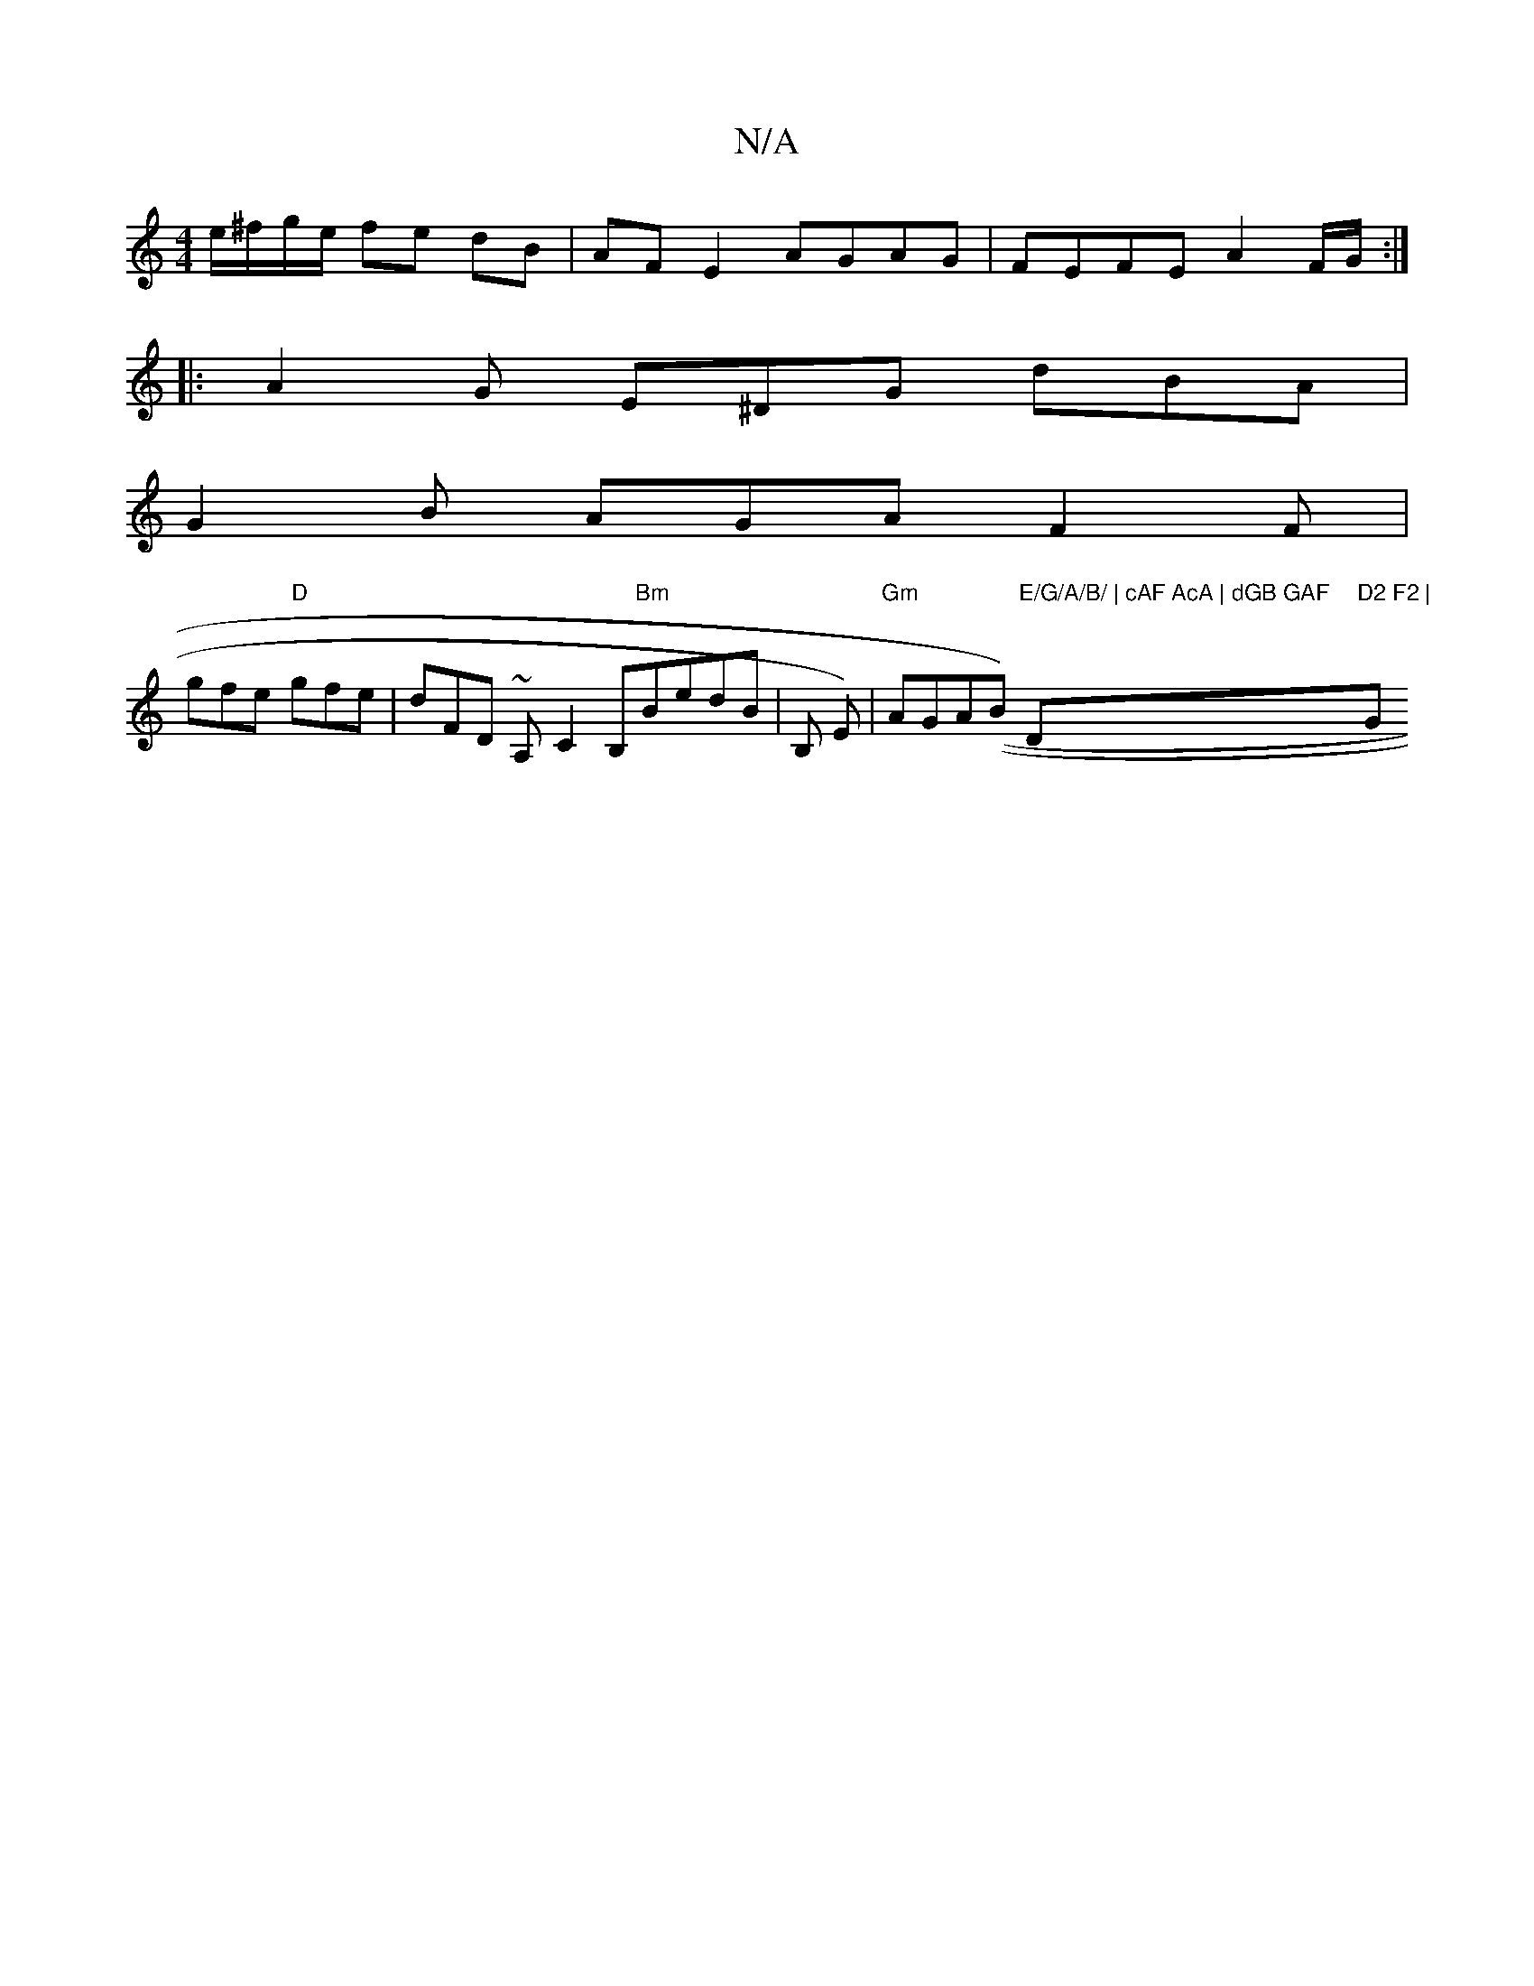 X:1
T:N/A
M:4/4
R:N/A
K:Cmajor
2e/^f/g/e/ fe dB | AFE2 AGAG | FEFE A2 F/G/ :|
|: A2G E^DG dBA |
G2B AGA F2 F |
)gfe "D"gfe | dFD ~A,-C2B,"Bm"BedB |"E"={B, E) | "Gm"AGA((B) "E/G/A/B/ | cAF AcA | dGB GAF "D"D2 F2 |"G"AG>Gc B2 e2 | (3